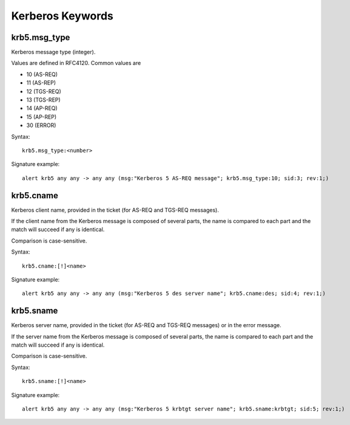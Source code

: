 Kerberos Keywords
=================

krb5.msg_type
-------------

Kerberos message type (integer).

Values are defined in RFC4120. Common values are

* 10 (AS-REQ)
* 11 (AS-REP)
* 12 (TGS-REQ)
* 13 (TGS-REP)
* 14 (AP-REQ)
* 15 (AP-REP)
* 30 (ERROR)

Syntax::

 krb5.msg_type:<number>

Signature example::

 alert krb5 any any -> any any (msg:"Kerberos 5 AS-REQ message"; krb5.msg_type:10; sid:3; rev:1;)

krb5.cname
----------

Kerberos client name, provided in the ticket (for AS-REQ and TGS-REQ messages).

If the client name from the Kerberos message is composed of several parts, the
name is compared to each part and the match will succeed if any is identical.

Comparison is case-sensitive.

Syntax::

 krb5.cname:[!]<name>

Signature example::

 alert krb5 any any -> any any (msg:"Kerberos 5 des server name"; krb5.cname:des; sid:4; rev:1;)

krb5.sname
----------

Kerberos server name, provided in the ticket (for AS-REQ and TGS-REQ messages)
or in the error message.

If the server name from the Kerberos message is composed of several parts, the
name is compared to each part and the match will succeed if any is identical.

Comparison is case-sensitive.

Syntax::

 krb5.sname:[!]<name>

Signature example::

 alert krb5 any any -> any any (msg:"Kerberos 5 krbtgt server name"; krb5.sname:krbtgt; sid:5; rev:1;)
